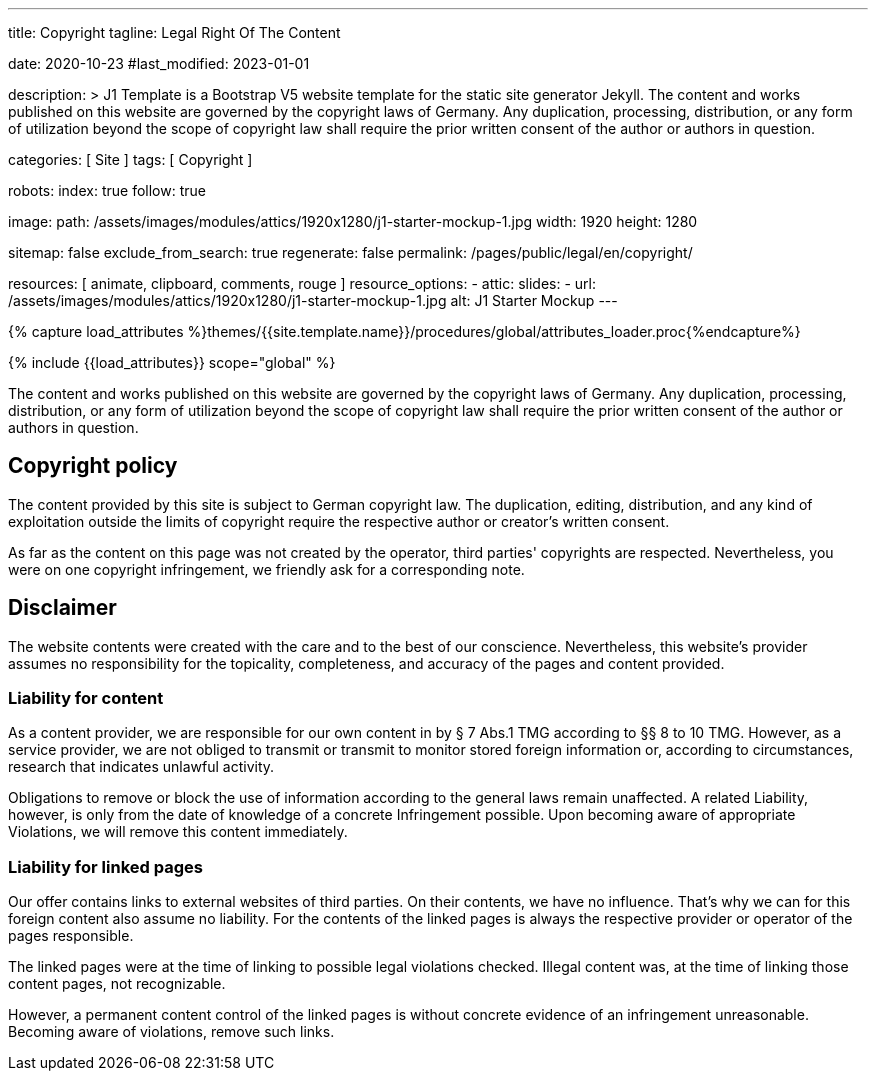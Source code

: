 ---
title:                                  Copyright
tagline:                                Legal Right Of The Content

date:                                   2020-10-23
#last_modified:                         2023-01-01

description: >
                                        J1 Template is a Bootstrap V5 website template for the static
                                        site generator Jekyll.
                                        The content and works published on this website are governed by the copyright
                                        laws of Germany. Any duplication, processing, distribution, or any form of
                                        utilization beyond the scope of copyright law shall require the prior written
                                        consent of the author or authors in question.

categories:                             [ Site ]
tags:                                   [ Copyright ]

robots:
  index:                                true
  follow:                               true

image:
  path:                                 /assets/images/modules/attics/1920x1280/j1-starter-mockup-1.jpg
  width:                                1920
  height:                               1280

sitemap:                                false
exclude_from_search:                    true
regenerate:                             false
permalink:                              /pages/public/legal/en/copyright/

resources:                              [ animate, clipboard, comments, rouge ]
resource_options:
  - attic:
      slides:
        - url:                          /assets/images/modules/attics/1920x1280/j1-starter-mockup-1.jpg
          alt:                          J1 Starter Mockup
---

// Page Initializer
// =============================================================================
// Enable the Liquid Preprocessor
:page-liquid:

// Set (local) page attributes here
// -----------------------------------------------------------------------------
// :page--attr:                         <attr-value>
:disclaimer:                            true
:legal-warning:                         false
//  Load Liquid procedures
// -----------------------------------------------------------------------------
{% capture load_attributes %}themes/{{site.template.name}}/procedures/global/attributes_loader.proc{%endcapture%}

// Load page attributes
// -----------------------------------------------------------------------------
{% include {{load_attributes}} scope="global" %}

ifeval::[{legal-warning} == true]
[WARNING]
====
This document *does not* constitute any *legal advice*. It is
highly recommended to verify legal aspects and implications.
====
endif::[]


// Page content
// ~~~~~~~~~~~~~~~~~~~~~~~~~~~~~~~~~~~~~~~~~~~~~~~~~~~~~~~~~~~~~~~~~~~~~~~~~~~~~
[role="dropcap"]
The content and works published on this website are governed by the copyright
laws of Germany. Any duplication, processing, distribution, or any form of
utilization beyond the scope of copyright law shall require the prior written
consent of the author or authors in question.

// Include sub-documents (if any)
// -----------------------------------------------------------------------------
[role="mt-5"]
== Copyright policy

The content provided by this site is subject to German copyright law. The
duplication, editing, distribution, and any kind of exploitation outside
the limits of copyright require the respective author or creator's written
consent.

As far as the content on this page was not created by the operator, third
parties' copyrights are respected. Nevertheless, you were on one copyright
infringement, we friendly ask for a corresponding note.

ifeval::[{disclaimer} == true]
[role="mt-5"]
== Disclaimer

The website contents were created with the care and to the best of our
conscience. Nevertheless, this website's provider assumes no responsibility
for the topicality, completeness, and accuracy of the pages and content
provided.

=== Liability for content

As a content provider, we are responsible for our own content in by § 7
Abs.1 TMG according to §§ 8 to 10 TMG. However, as a service provider,
we are not obliged to transmit or transmit to monitor stored foreign
information or, according to circumstances, research that indicates unlawful
activity.

Obligations to remove or block the use of information according to the general
laws remain unaffected. A related Liability, however, is only from the date of
knowledge of a concrete Infringement possible. Upon becoming aware of appropriate
Violations, we will remove this content immediately.

=== Liability for linked pages

Our offer contains links to external websites of third parties. On their
contents, we have no influence. That's why we can for this foreign content
also assume no liability. For the contents of the linked pages is always
the respective provider or operator of the pages responsible.

The linked pages were at the time of linking to possible legal violations
checked. Illegal content was, at the time of linking those content pages, not
recognizable.

However, a permanent content control of the linked pages is without concrete
evidence of an infringement unreasonable. Becoming aware of violations,
remove such links.
endif::[]
